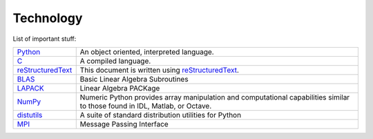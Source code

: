 .. _technology:

==========
Technology
==========

List of important stuff:

=================  ======================================================
Python_
                   An object oriented, interpreted language.

`C`_
                   A compiled language.

reStructuredText_
                   This document is written using reStructuredText_.

BLAS_
                   Basic Linear Algebra Subroutines

LAPACK_
                   Linear Algebra PACKage

`NumPy`_
                   Numeric Python provides array manipulation and
                   computational capabilities similar to those found
                   in IDL, Matlab, or Octave.  

distutils_
                   A suite of standard distribution utilities for Python

MPI_
                   Message Passing Interface
=================  ======================================================


.. _Python: http://www.python.org 
.. _C: http://www.open-std.org/jtc1/sc22/open/n2794/n2794.pdf
.. _reStructuredText: http://docutils.sourceforge.net/rst.html
.. _docutils: http://docutils.sourceforge.net
.. _BLAS: http://www.netlib.org/blas
.. _LAPACK: http://www.netlib.org/lapack
.. _NumPy: http://numpy.sf.net
.. _distutils: http://www.python.org/sigs/distutils-sig
.. _MPI: http://www.mpi-forum.org
.. _FFTW: http://www.fftw.org
